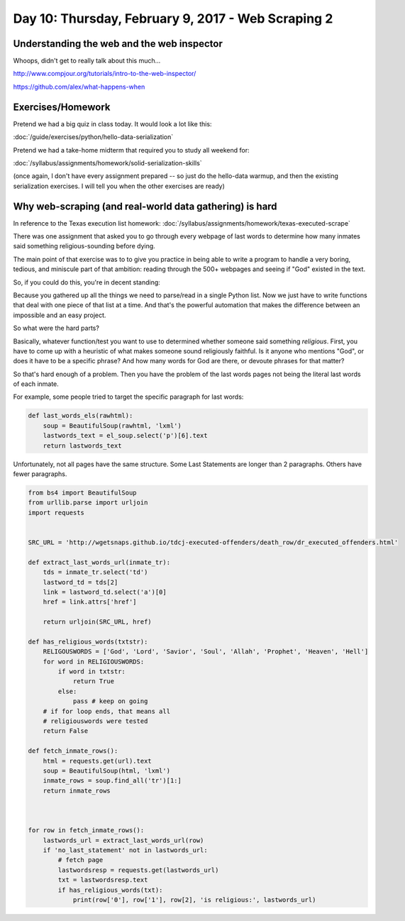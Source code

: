 ***************************************************
Day 10: Thursday, February 9, 2017 - Web Scraping 2
***************************************************


Understanding the web and the web inspector
===========================================

Whoops, didn't get to really talk about this much...


http://www.compjour.org/tutorials/intro-to-the-web-inspector/

https://github.com/alex/what-happens-when



Exercises/Homework
==================

Pretend we had a big quiz in class today. It would look a lot like this:

:doc:`/guide/exercises/python/hello-data-serialization`

Pretend we had a take-home midterm that required you to study all weekend for:

:doc:`/syllabus/assignments/homework/solid-serialization-skills`

(once again, I don't have every assignment prepared -- so just do the hello-data warmup, and then the existing serialization exercises. I will tell you when the other exercises are ready)



Why web-scraping (and real-world data gathering) is hard
========================================================


In reference to the Texas execution list homework: :doc:`/syllabus/assignments/homework/texas-executed-scrape`

There was one assignment that asked you to go through every webpage of last words to determine how many inmates said something religious-sounding before dying.

The main point of that exercise was to to give you practice in being able to write a program to handle a very boring, tedious, and miniscule part of that ambition: reading through the 500+ webpages and seeing if "God" existed in the text.

So, if you could do this, you're in decent standing:

.. .. code-block:: language


    def fetch_inmate_rows():

        SRC_URL =  ''http://wgetsnaps.github.io/tdcj-executed-offenders/death_row/dr_executed_offenders.html'
        html = requests.get(SRC_URL).text
        soup = BeautifulSoup(html, 'lxml')
        inmate_rows = soup.find_all('tr')[1:]
        return inmate_rows

Because you gathered up all the things we need to parse/read in a single Python list. Now we just have to write functions that deal with one piece of that list at a time. And that's the powerful automation that makes the difference between an impossible and an easy project.

So what were the hard parts?

Basically, whatever function/test you want to use to determined whether someone said something *religious*. First, you have to come up with a heuristic of what makes someone sound religiously faithful. Is it anyone who mentions "God", or does it have to be a specific phrase? And how many words for God are there, or devoute phrases for that matter?

So that's hard enough of a problem. Then you have the problem of the last words pages not being the literal last words of each inmate.

For example, some people tried to target the specific paragraph for last words:


.. code-block:: python

    def last_words_els(rawhtml):
        soup = BeautifulSoup(rawhtml, 'lxml')
        lastwords_text = el_soup.select('p')[6].text
        return lastwords_text



Unfortunately, not all pages have the same structure. Some Last Statements are longer than 2 paragraphs. Others have fewer paragraphs.




.. code-block:: python

    from bs4 import BeautifulSoup
    from urllib.parse import urljoin
    import requests


    SRC_URL = 'http://wgetsnaps.github.io/tdcj-executed-offenders/death_row/dr_executed_offenders.html'

    def extract_last_words_url(inmate_tr):
        tds = inmate_tr.select('td')
        lastword_td = tds[2]
        link = lastword_td.select('a')[0]
        href = link.attrs['href']

        return urljoin(SRC_URL, href)

    def has_religious_words(txtstr):
        RELIGOUSWORDS = ['God', 'Lord', 'Savior', 'Soul', 'Allah', 'Prophet', 'Heaven', 'Hell']
        for word in RELIGIOUSWORDS:
            if word in txtstr:
                return True
            else:
                pass # keep on going
        # if for loop ends, that means all
        # religiouswords were tested
        return False

    def fetch_inmate_rows():
        html = requests.get(url).text
        soup = BeautifulSoup(html, 'lxml')
        inmate_rows = soup.find_all('tr')[1:]
        return inmate_rows



    for row in fetch_inmate_rows():
        lastwords_url = extract_last_words_url(row)
        if 'no_last_statement' not in lastwords_url:
            # fetch page
            lastwordsresp = requests.get(lastwords_url)
            txt = lastwordsresp.text
            if has_religious_words(txt):
                print(row['0'], row['1'], row[2], 'is religious:', lastwords_url)






